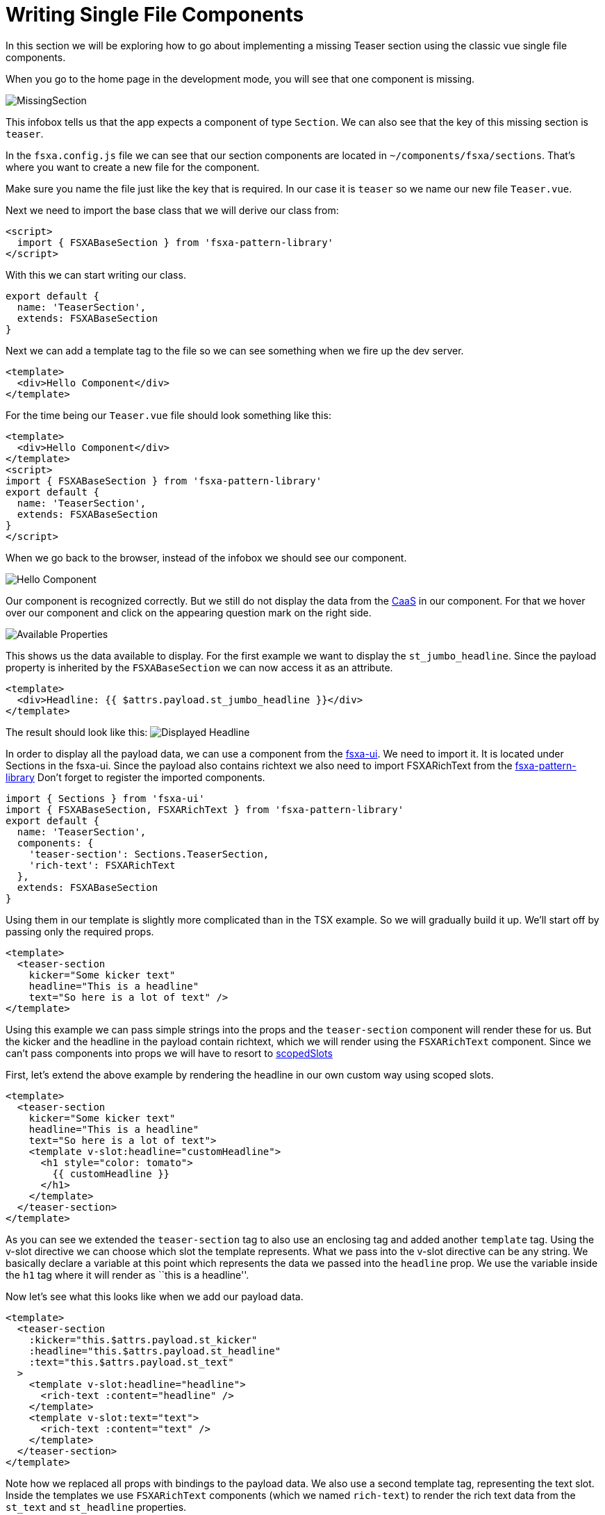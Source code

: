 = Writing Single File Components

:moduledir: ../..
:imagesdir: {moduledir}/images

In this section we will be exploring how to go about implementing a missing Teaser section using the classic vue single file components.

When you go to the home page in the development mode, you will see that one component is missing.

image:WritingComponents/MissingSection.png[MissingSection]

This infobox tells us that the app expects a component of type `Section`. We can also see that the key of this missing section is `teaser`.

In the `fsxa.config.js` file we can see that our section components are located in `~/components/fsxa/sections`.
That’s where you want to create a new file for the component.

Make sure you name the file just like the key that is required. In our case it is `teaser` so we name our new file `Teaser.vue`.

Next we need to import the base class that we will derive our class from:

[source,xml]
----
<script>
  import { FSXABaseSection } from 'fsxa-pattern-library'
</script>
----

With this we can start writing our class.

[source,javascript]
----
export default {
  name: 'TeaserSection',
  extends: FSXABaseSection
}
----

Next we can add a template tag to the file so we can see something when we fire up the dev server.

[source,xml]
----
<template>
  <div>Hello Component</div>
</template>
----

For the time being our `Teaser.vue` file should look something like this:

[source,xml]
----
<template>
  <div>Hello Component</div>
</template>
<script>
import { FSXABaseSection } from 'fsxa-pattern-library'
export default {
  name: 'TeaserSection',
  extends: FSXABaseSection
}
</script>
----

When we go back to the browser, instead of the infobox we should see our component.

image:WritingComponents/HelloComponent.png[Hello Component]

Our component is recognized correctly. But we still do not display the data from the https://docs.e-spirit.com/module/caas/CaaS_FSM_Documentation_EN.html[CaaS] in our component.
For that we hover over our component and click on the appearing question mark on the right side.

image:WritingComponents/AvailableProperties.png[Available Properties]

This shows us the data available to display.
For the first example we want to display the `st_jumbo_headline`. Since the payload property is inherited by the `FSXABaseSection` we can now access it as an attribute.

[source,xml]
----
<template>
  <div>Headline: {{ $attrs.payload.st_jumbo_headline }}</div>
</template>
----

The result should look like this:
image:WritingComponents/DisplayedHeadline.png[Displayed Headline]

In order to display all the payload data, we can use a component from the https://github.com/e-Spirit/fsxa-ui/[fsxa-ui]. We need to import it. It is located under Sections in the fsxa-ui. Since the payload also contains richtext we also need to import FSXARichText from the https://github.com/e-Spirit/fsxa-pattern-library[fsxa-pattern-library]
Don’t forget to register the imported components.

[source,javascript]
----
import { Sections } from 'fsxa-ui'
import { FSXABaseSection, FSXARichText } from 'fsxa-pattern-library'
export default {
  name: 'TeaserSection',
  components: {
    'teaser-section': Sections.TeaserSection,
    'rich-text': FSXARichText
  },
  extends: FSXABaseSection
}
----

Using them in our template is slightly more complicated than in the TSX example. So we will gradually build it up. We’ll start off by passing only the required props.

[source,xml]
----
<template>
  <teaser-section
    kicker="Some kicker text"
    headline="This is a headline"
    text="So here is a lot of text" />
</template>
----

Using this example we can pass simple strings into the props and the `teaser-section` component will render these for us. But the kicker and the headline in the payload contain richtext, which we will render using the `FSXARichText` component. Since we can’t pass components into props we will have to resort to https://vuejs.org/v2/guide/components-slots.html#Scoped-Slots[scopedSlots]

First, let’s extend the above example by rendering the headline in our own custom way using scoped slots.

[source,xml]
----
<template>
  <teaser-section
    kicker="Some kicker text"
    headline="This is a headline"
    text="So here is a lot of text">
    <template v-slot:headline="customHeadline">
      <h1 style="color: tomato">
        {{ customHeadline }}
      </h1>
    </template>
  </teaser-section>
</template>
----

As you can see we extended the `teaser-section` tag to also use an enclosing tag and added another `template` tag. Using the v-slot directive we can choose which slot the template represents. What we pass into the v-slot directive can be any string. We basically declare a variable at this point which represents the data we passed into the `headline` prop. We use the variable inside the `h1` tag where it will render as ``this is a headline''.

Now let’s see what this looks like when we add our payload data.

[source,xml]
----
<template>
  <teaser-section
    :kicker="this.$attrs.payload.st_kicker"
    :headline="this.$attrs.payload.st_headline"
    :text="this.$attrs.payload.st_text"
  >
    <template v-slot:headline="headline">
      <rich-text :content="headline" />
    </template>
    <template v-slot:text="text">
      <rich-text :content="text" />
    </template>
  </teaser-section>
</template>
----

Note how we replaced all props with bindings to the payload data. We also use a second template tag, representing the text slot. Inside the templates we use `FSXARichText` components (which we named `rich-text`) to render the rich text data from the `st_text` and `st_headline` properties.

Next let’s add our image. The prop `media` asks for an object with the following properties: `type`,`src`,`resolutions`,`previewId`. For readability we should construct this object in a function and simply call the function when we bind the prop in the template. We add a `methods` property to our vue object and define the function there.

[source,xml]
----
<template>
  <teaser-section
    :kicker="this.$attrs.payload.st_kicker"
    :headline="this.$attrs.payload.st_headline"
    :text="this.$attrs.payload.st_text"
    :media="getMedia()"
  >
    <template v-slot:headline="headline">
      <rich-text :content="headline" />
    </template>
    <template v-slot:text="text">
      <rich-text :content="text" />
    </template>
  </teaser-section>
</template>
<script>
export default {
  name: 'TeaserSection',
  components: {
    'teaser-section': Sections.TeaserSection,
    'rich-text': FSXARichText
  },
  extends: FSXABaseSection,
  methods: {
    getMedia() {
      if (this.$attrs.payload.st_picture) {
        return {
          type: 'image',
          src: this.$attrs.payload.st_picture.resolutions.ORIGINAL.url,
          resolutions: this.$attrs.payload.st_picture.resolutions,
          previewId: this.$attrs.payload.st_picture.previewId
        }
      } else {
        return undefined
      }
    }
  }
}
</script>
----

Finally we add the button. This one is a bit more complicated. We first need to define a button label and then a handler for a click on the button.

The label is fairly straightforward. First, we add another function to the `methods` property.

[source,javascript]
----
methods: {
  getButtonText() {
    return this.$attrs.payload.st_button
      ? this.$attrs.payload.st_button.data.lt_button_text
      : undefined
  },
  ...
}
----

And then we call the function in our template

[source,xml]
----
<template>
  <teaser-section
    :kicker="this.$attrs.payload.st_kicker"
    :headline="this.$attrs.payload.st_headline"
    :text="this.$attrs.payload.st_text"
    :button-text="getButtonText()"
    :media="getMedia()"
  >
  ...
----

For the click handler the TeaserSection component itself emits an event called `buttonClick` when the button is clicked. We can simply add an event handler to our template. First we define the function `handleButtonClick`

[source,javascript]
----
  methods: {
    getButtonText() {
      return this.$attrs.payload.st_button
        ? this.$attrs.payload.st_button.data.lt_button_text
        : undefined
    },
    handleButtonClick() {
      const pageId = this.$attrs.payload.st_button
        ? this.$attrs.payload.st_button.data.lt_internal.referenceId
        : undefined
      this.$options.parent.triggerRouteChange({
        pageId
      })
    },
    ...
  }
----

And then we pass it to our template. We can use the `@` shorthand to define an event handler.

[source,xml]
----
<template>
  <teaser-section
    :kicker="this.$attrs.payload.st_kicker"
    :headline="this.$attrs.payload.st_headline"
    :text="this.$attrs.payload.st_text"
    :button-text="getButtonText()"
    :media="getMedia()"
    @buttonClick="handleButtonClick"
  >
  ...
----

When you put everything together your final `Teaser.vue` file should look like this:

[source,xml]
----
<template>
  <teaser-section
    :kicker="this.$attrs.payload.st_kicker"
    :headline="this.$attrs.payload.st_headline"
    :text="this.$attrs.payload.st_text"
    :button-text="getButtonText()"
    :media="getMedia()"
    @buttonClick="handleButtonClick"
  >
    <template v-slot:headline="headline">
      <rich-text :content="headline" />
    </template>
    <template v-slot:text="text">
      <rich-text :content="text" />
    </template>
  </teaser-section>
</template>
<script>
import { FSXABaseSection, FSXARichText } from 'fsxa-pattern-library'
import { Sections } from 'fsxa-ui'

export default {
  name: 'TeaserSection',
  components: {
    'teaser-section': Sections.TeaserSection,
    'rich-text': FSXARichText
  },
  extends: FSXABaseSection,
  methods: {
    getButtonText() {
      return this.$attrs.payload.st_button
        ? this.$attrs.payload.st_button.data.lt_button_text
        : undefined
    },
    handleButtonClick() {
      const pageId = this.$attrs.payload.st_button
        ? this.$attrs.payload.st_button.data.lt_internal.referenceId
        : undefined
      this.$options.parent.triggerRouteChange({
        pageId
      })
    },
    getMedia() {
      if (this.$attrs.payload.st_picture) {
        return {
          type: 'image',
          src: this.$attrs.payload.st_picture.resolutions.ORIGINAL.url,
          resolutions: this.$attrs.payload.st_picture.resolutions,
          previewId: this.$attrs.payload.st_picture.previewId
        }
      } else {
        return undefined
      }
    }
  }
}
</script>
----
